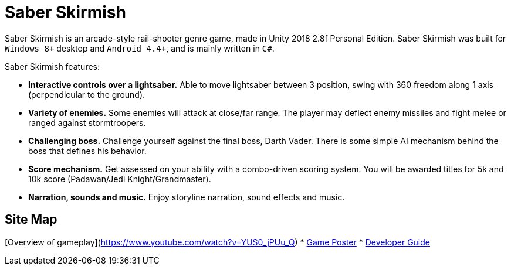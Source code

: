 = Saber Skirmish
ifdef::env-github,env-browser[:relfileprefix: docs/]

Saber Skirmish is an arcade-style rail-shooter genre game, made in Unity 2018 2.8f Personal Edition.
Saber Skirmish was built for `Windows 8+` desktop and `Android 4.4+`, and is mainly written in `C#`.

Saber Skirmish features:

* *Interactive controls over a lightsaber.* Able to move lightsaber between 3 position, swing with 360 freedom along 1 axis (perpendicular to the ground).
* *Variety of enemies.* Some enemies will attack at close/far range. The player may deflect enemy missiles and fight melee or ranged against stormtroopers.
* *Challenging boss.* Challenge yourself against the final boss, Darth Vader. There is some simple AI mechanism behind the boss that defines his behavior.
* *Score mechanism.* Get assessed on your ability with a combo-driven scoring system. You will be awarded titles for 5k and 10k score (Padawan/Jedi Knight/Grandmaster).
* *Narration, sounds and music.* Enjoy storyline narration, sound effects and music.

== Site Map

[Overview of gameplay](https://www.youtube.com/watch?v=YUS0_jPUu_Q)  
* <<GamePoster#, Game Poster>>
* <<DeveloperGuide#, Developer Guide>>
